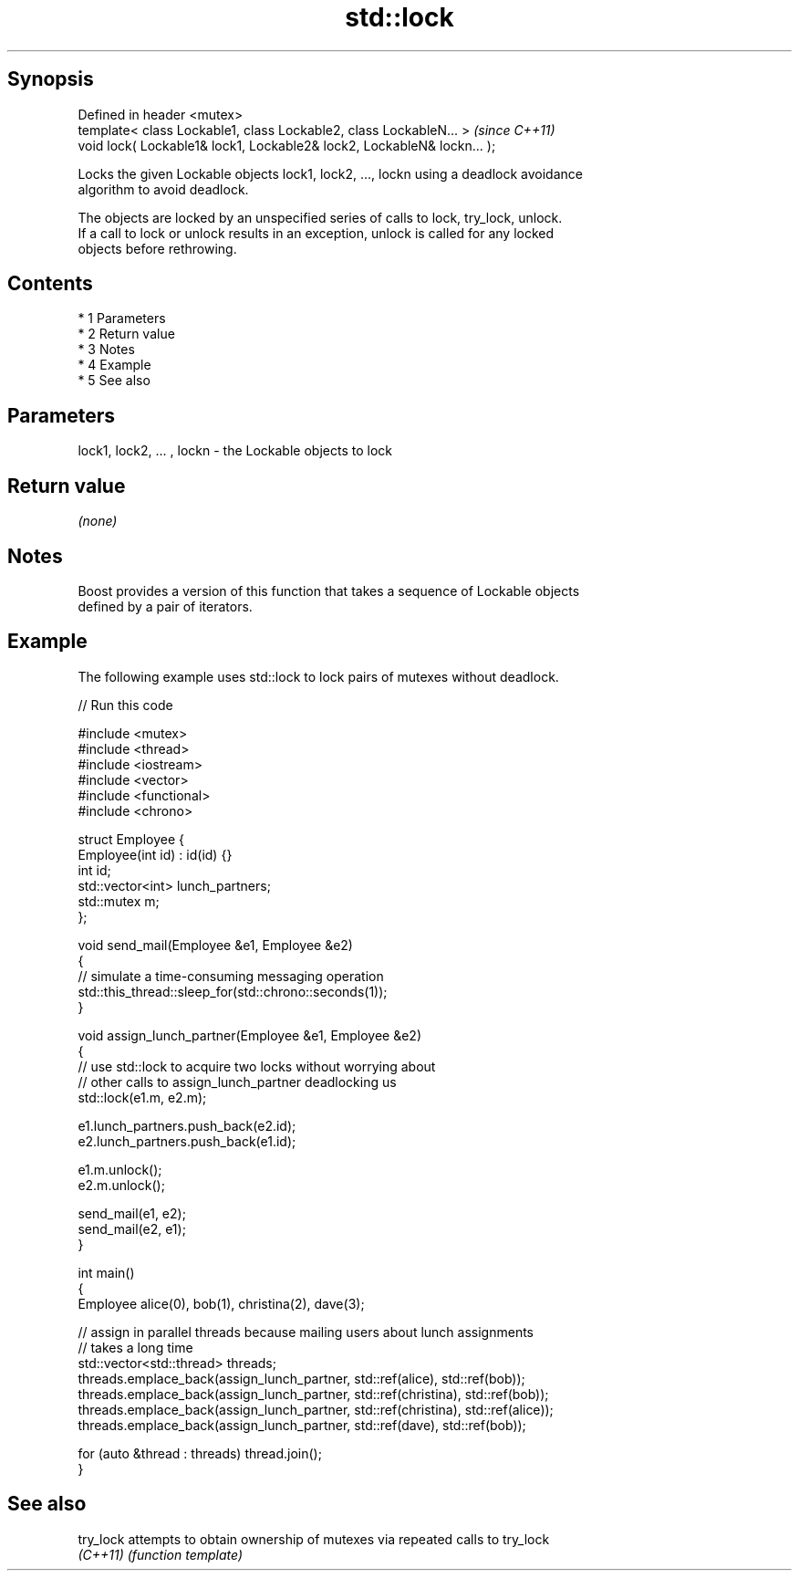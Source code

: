 .TH std::lock 3 "Apr 19 2014" "1.0.0" "C++ Standard Libary"
.SH Synopsis
   Defined in header <mutex>
   template< class Lockable1, class Lockable2, class LockableN... >       \fI(since C++11)\fP
   void lock( Lockable1& lock1, Lockable2& lock2, LockableN& lockn... );

   Locks the given Lockable objects lock1, lock2, ..., lockn using a deadlock avoidance
   algorithm to avoid deadlock.

   The objects are locked by an unspecified series of calls to lock, try_lock, unlock.
   If a call to lock or unlock results in an exception, unlock is called for any locked
   objects before rethrowing.

.SH Contents

     * 1 Parameters
     * 2 Return value
     * 3 Notes
     * 4 Example
     * 5 See also

.SH Parameters

   lock1, lock2, ... , lockn - the Lockable objects to lock

.SH Return value

   \fI(none)\fP

.SH Notes

   Boost provides a version of this function that takes a sequence of Lockable objects
   defined by a pair of iterators.

.SH Example

   The following example uses std::lock to lock pairs of mutexes without deadlock.

   
// Run this code

 #include <mutex>
 #include <thread>
 #include <iostream>
 #include <vector>
 #include <functional>
 #include <chrono>

 struct Employee {
     Employee(int id) : id(id) {}
     int id;
     std::vector<int> lunch_partners;
     std::mutex m;
 };

 void send_mail(Employee &e1, Employee &e2)
 {
     // simulate a time-consuming messaging operation
     std::this_thread::sleep_for(std::chrono::seconds(1));
 }

 void assign_lunch_partner(Employee &e1, Employee &e2)
 {
     // use std::lock to acquire two locks without worrying about
     // other calls to assign_lunch_partner deadlocking us
     std::lock(e1.m, e2.m);

     e1.lunch_partners.push_back(e2.id);
     e2.lunch_partners.push_back(e1.id);

     e1.m.unlock();
     e2.m.unlock();

     send_mail(e1, e2);
     send_mail(e2, e1);
 }

 int main()
 {
     Employee alice(0), bob(1), christina(2), dave(3);

     // assign in parallel threads because mailing users about lunch assignments
     // takes a long time
     std::vector<std::thread> threads;
     threads.emplace_back(assign_lunch_partner, std::ref(alice), std::ref(bob));
     threads.emplace_back(assign_lunch_partner, std::ref(christina), std::ref(bob));
     threads.emplace_back(assign_lunch_partner, std::ref(christina), std::ref(alice));
     threads.emplace_back(assign_lunch_partner, std::ref(dave), std::ref(bob));

     for (auto &thread : threads) thread.join();
 }

.SH See also

   try_lock attempts to obtain ownership of mutexes via repeated calls to try_lock
   \fI(C++11)\fP  \fI(function template)\fP
